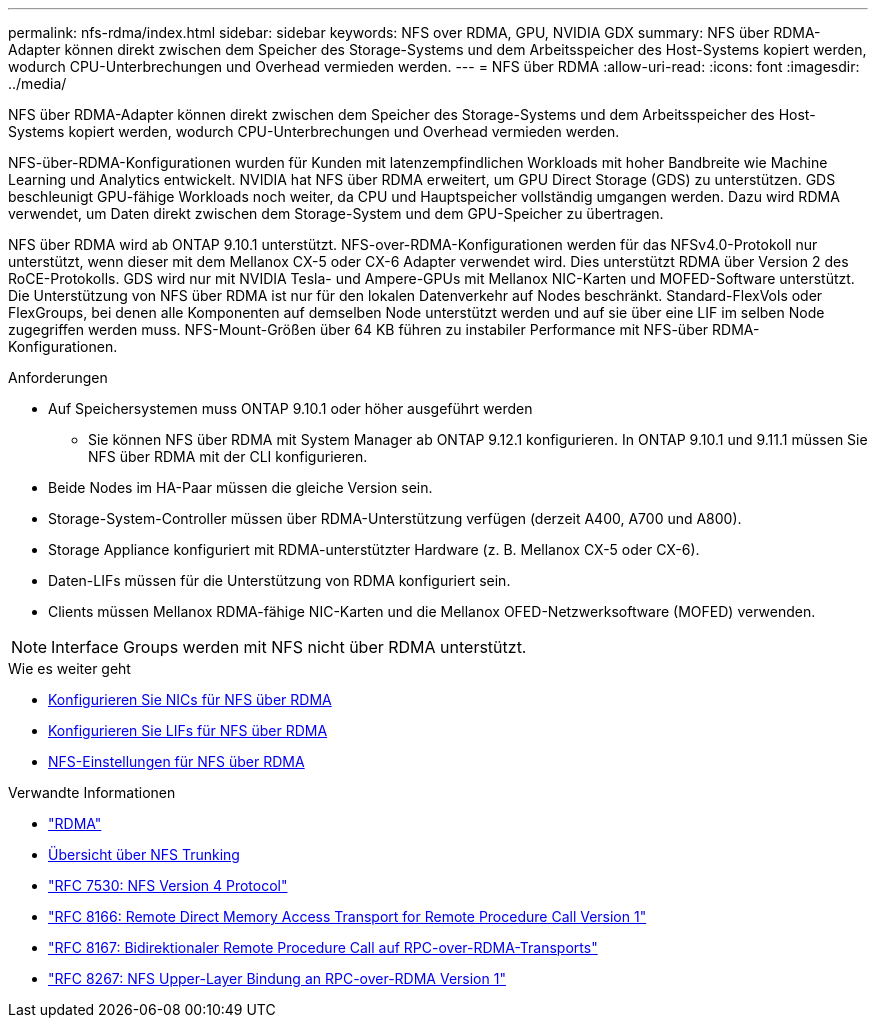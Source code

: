 ---
permalink: nfs-rdma/index.html 
sidebar: sidebar 
keywords: NFS over RDMA, GPU, NVIDIA GDX 
summary: NFS über RDMA-Adapter können direkt zwischen dem Speicher des Storage-Systems und dem Arbeitsspeicher des Host-Systems kopiert werden, wodurch CPU-Unterbrechungen und Overhead vermieden werden. 
---
= NFS über RDMA
:allow-uri-read: 
:icons: font
:imagesdir: ../media/


[role="lead"]
NFS über RDMA-Adapter können direkt zwischen dem Speicher des Storage-Systems und dem Arbeitsspeicher des Host-Systems kopiert werden, wodurch CPU-Unterbrechungen und Overhead vermieden werden.

NFS-über-RDMA-Konfigurationen wurden für Kunden mit latenzempfindlichen Workloads mit hoher Bandbreite wie Machine Learning und Analytics entwickelt. NVIDIA hat NFS über RDMA erweitert, um GPU Direct Storage (GDS) zu unterstützen. GDS beschleunigt GPU-fähige Workloads noch weiter, da CPU und Hauptspeicher vollständig umgangen werden. Dazu wird RDMA verwendet, um Daten direkt zwischen dem Storage-System und dem GPU-Speicher zu übertragen.

NFS über RDMA wird ab ONTAP 9.10.1 unterstützt. NFS-over-RDMA-Konfigurationen werden für das NFSv4.0-Protokoll nur unterstützt, wenn dieser mit dem Mellanox CX-5 oder CX-6 Adapter verwendet wird. Dies unterstützt RDMA über Version 2 des RoCE-Protokolls. GDS wird nur mit NVIDIA Tesla- und Ampere-GPUs mit Mellanox NIC-Karten und MOFED-Software unterstützt. Die Unterstützung von NFS über RDMA ist nur für den lokalen Datenverkehr auf Nodes beschränkt. Standard-FlexVols oder FlexGroups, bei denen alle Komponenten auf demselben Node unterstützt werden und auf sie über eine LIF im selben Node zugegriffen werden muss. NFS-Mount-Größen über 64 KB führen zu instabiler Performance mit NFS-über RDMA-Konfigurationen.

.Anforderungen
* Auf Speichersystemen muss ONTAP 9.10.1 oder höher ausgeführt werden
+
** Sie können NFS über RDMA mit System Manager ab ONTAP 9.12.1 konfigurieren. In ONTAP 9.10.1 und 9.11.1 müssen Sie NFS über RDMA mit der CLI konfigurieren.


* Beide Nodes im HA-Paar müssen die gleiche Version sein.
* Storage-System-Controller müssen über RDMA-Unterstützung verfügen (derzeit A400, A700 und A800).
* Storage Appliance konfiguriert mit RDMA-unterstützter Hardware (z. B. Mellanox CX-5 oder CX-6).
* Daten-LIFs müssen für die Unterstützung von RDMA konfiguriert sein.
* Clients müssen Mellanox RDMA-fähige NIC-Karten und die Mellanox OFED-Netzwerksoftware (MOFED) verwenden.



NOTE: Interface Groups werden mit NFS nicht über RDMA unterstützt.

.Wie es weiter geht
* xref:./configure-nics-task.adoc[Konfigurieren Sie NICs für NFS über RDMA]
* xref:./configure-lifs-task.adoc[Konfigurieren Sie LIFs für NFS über RDMA]
* xref:./configure-nfs-task.adoc[NFS-Einstellungen für NFS über RDMA]


.Verwandte Informationen
* link:../concepts/rdma-concept.html["RDMA"]
* xref:../nfs-trunking/index.html[Übersicht über NFS Trunking]
* link:https://datatracker.ietf.org/doc/html/rfc7530["RFC 7530: NFS Version 4 Protocol"]
* link:https://datatracker.ietf.org/doc/html/rfc8166["RFC 8166: Remote Direct Memory Access Transport for Remote Procedure Call Version 1"]
* link:https://datatracker.ietf.org/doc/html/rfc8167["RFC 8167: Bidirektionaler Remote Procedure Call auf RPC-over-RDMA-Transports"]
* link:https://datatracker.ietf.org/doc/html/rfc8267["RFC 8267: NFS Upper-Layer Bindung an RPC-over-RDMA Version 1"]

